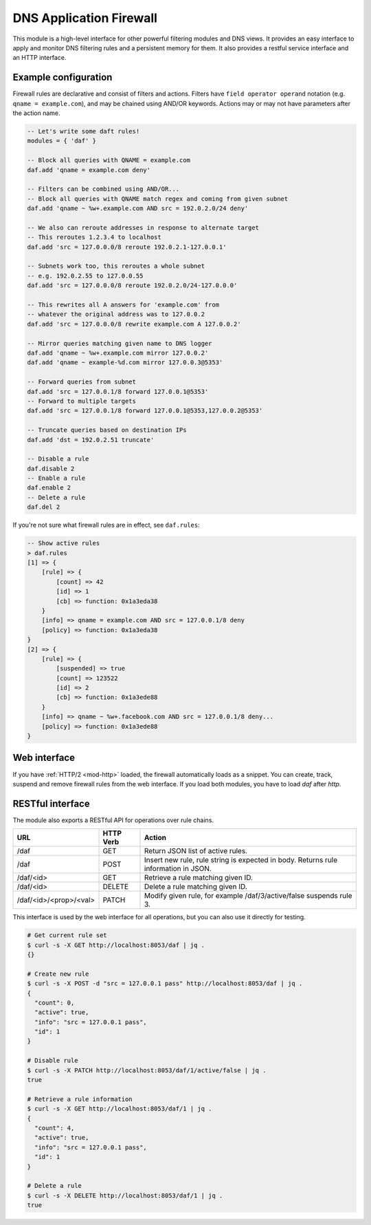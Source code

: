 .. _mod-daf:

DNS Application Firewall
------------------------

This module is a high-level interface for other powerful filtering modules and DNS views. It provides an easy interface to apply and monitor DNS filtering rules and a persistent memory for them. It also provides a restful service interface and an HTTP interface.

Example configuration
^^^^^^^^^^^^^^^^^^^^^

Firewall rules are declarative and consist of filters and actions. Filters have ``field operator operand`` notation (e.g. ``qname = example.com``), and may be chained using AND/OR keywords. Actions may or may not have parameters after the action name.

.. code-block:: lua

    -- Let's write some daft rules!
    modules = { 'daf' }

    -- Block all queries with QNAME = example.com
    daf.add 'qname = example.com deny'

    -- Filters can be combined using AND/OR...
    -- Block all queries with QNAME match regex and coming from given subnet
    daf.add 'qname ~ %w+.example.com AND src = 192.0.2.0/24 deny'

    -- We also can reroute addresses in response to alternate target
    -- This reroutes 1.2.3.4 to localhost
    daf.add 'src = 127.0.0.0/8 reroute 192.0.2.1-127.0.0.1'

    -- Subnets work too, this reroutes a whole subnet
    -- e.g. 192.0.2.55 to 127.0.0.55
    daf.add 'src = 127.0.0.0/8 reroute 192.0.2.0/24-127.0.0.0'

    -- This rewrites all A answers for 'example.com' from
    -- whatever the original address was to 127.0.0.2
    daf.add 'src = 127.0.0.0/8 rewrite example.com A 127.0.0.2'

    -- Mirror queries matching given name to DNS logger
    daf.add 'qname ~ %w+.example.com mirror 127.0.0.2'
    daf.add 'qname ~ example-%d.com mirror 127.0.0.3@5353'

    -- Forward queries from subnet
    daf.add 'src = 127.0.0.1/8 forward 127.0.0.1@5353'
    -- Forward to multiple targets
    daf.add 'src = 127.0.0.1/8 forward 127.0.0.1@5353,127.0.0.2@5353'

    -- Truncate queries based on destination IPs
    daf.add 'dst = 192.0.2.51 truncate'

    -- Disable a rule
    daf.disable 2
    -- Enable a rule
    daf.enable 2
    -- Delete a rule
    daf.del 2

If you're not sure what firewall rules are in effect, see ``daf.rules``:

.. code-block:: text

    -- Show active rules
    > daf.rules
    [1] => {
        [rule] => {
            [count] => 42
            [id] => 1
            [cb] => function: 0x1a3eda38
        }
        [info] => qname = example.com AND src = 127.0.0.1/8 deny
        [policy] => function: 0x1a3eda38
    }
    [2] => {
        [rule] => {
            [suspended] => true
            [count] => 123522
            [id] => 2
            [cb] => function: 0x1a3ede88
        }
        [info] => qname ~ %w+.facebook.com AND src = 127.0.0.1/8 deny...
        [policy] => function: 0x1a3ede88
    }

Web interface
^^^^^^^^^^^^^

If you have :ref:`HTTP/2 <mod-http>` loaded, the firewall automatically loads as a snippet.
You can create, track, suspend and remove firewall rules from the web interface.
If you load both modules, you have to load `daf` after `http`.

RESTful interface
^^^^^^^^^^^^^^^^^

The module also exports a RESTful API for operations over rule chains.


.. csv-table::
    :header: "URL", "HTTP Verb", "Action"

    "/daf", "GET", "Return JSON list of active rules."
    "/daf", "POST", "Insert new rule, rule string is expected in body. Returns rule information in JSON."
    "/daf/<id>", "GET", "Retrieve a rule matching given ID."
    "/daf/<id>", "DELETE", "Delete a rule matching given ID."
    "/daf/<id>/<prop>/<val>", "PATCH", "Modify given rule, for example /daf/3/active/false suspends rule 3."

This interface is used by the web interface for all operations, but you can also use it directly
for testing.

.. code-block:: bash

    # Get current rule set
    $ curl -s -X GET http://localhost:8053/daf | jq .
    {}

    # Create new rule
    $ curl -s -X POST -d "src = 127.0.0.1 pass" http://localhost:8053/daf | jq .
    {
      "count": 0,
      "active": true,
      "info": "src = 127.0.0.1 pass",
      "id": 1
    }

    # Disable rule
    $ curl -s -X PATCH http://localhost:8053/daf/1/active/false | jq .
    true

    # Retrieve a rule information
    $ curl -s -X GET http://localhost:8053/daf/1 | jq .
    {
      "count": 4,
      "active": true,
      "info": "src = 127.0.0.1 pass",
      "id": 1
    }

    # Delete a rule
    $ curl -s -X DELETE http://localhost:8053/daf/1 | jq .
    true
